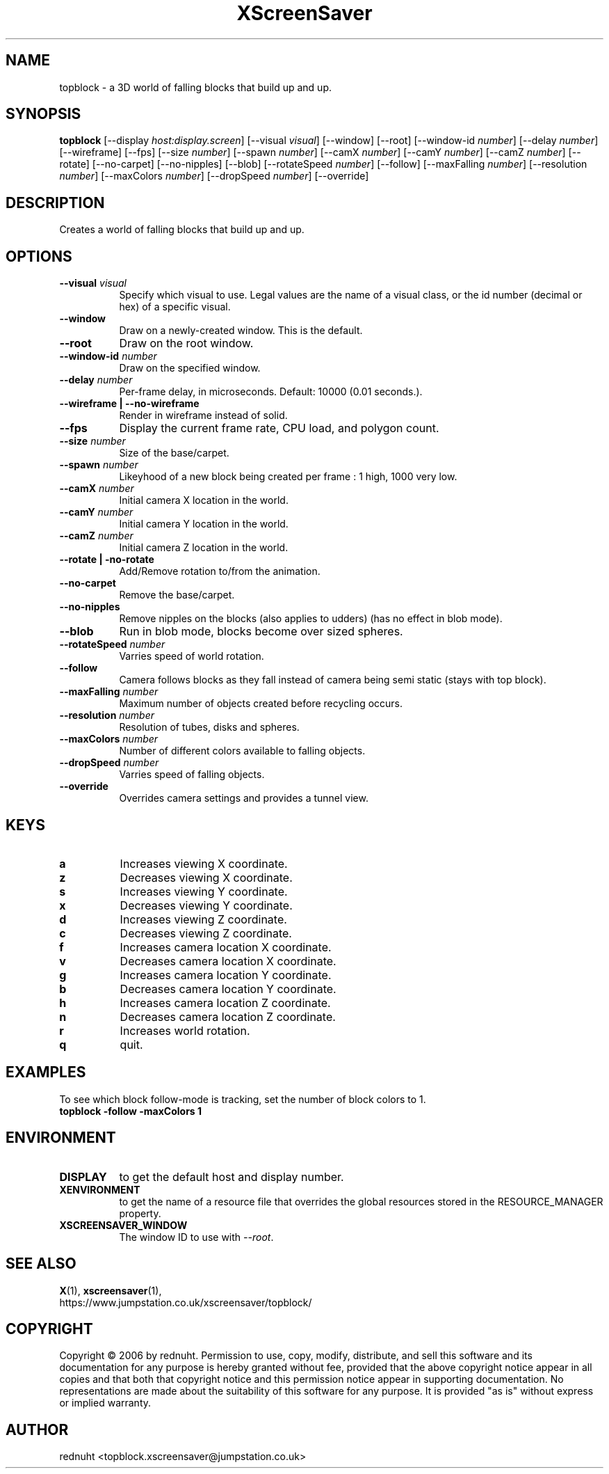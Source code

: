 .TH XScreenSaver 1 "" "X Version 11"
.SH NAME
topblock \- a 3D world of falling blocks that build up and up.
.SH SYNOPSIS
.B topblock
[\-\-display \fIhost:display.screen\fP]
[\-\-visual \fIvisual\fP]
[\-\-window]
[\-\-root]
[\-\-window\-id \fInumber\fP]
[\-\-delay \fInumber\fP]
[\-\-wireframe]
[\-\-fps]
[\-\-size \fInumber\fP]
[\-\-spawn \fInumber\fP]
[\-\-camX \fInumber\fP]
[\-\-camY \fInumber\fP]
[\-\-camZ \fInumber\fP]
[\-\-rotate]
[\-\-no-carpet]
[\-\-no-nipples]
[\-\-blob]
[\-\-rotateSpeed \fInumber\fP]
[\-\-follow]
[\-\-maxFalling \fInumber\fP]
[\-\-resolution \fInumber\fP]
[\-\-maxColors \fInumber\fP]
[\-\-dropSpeed \fInumber\fP]
[\-\-override]
.SH DESCRIPTION
Creates a world of falling blocks that build up and up.
.SH OPTIONS
.TP 8
.B \-\-visual \fIvisual\fP
Specify which visual to use.  Legal values are the name of a visual class,
or the id number (decimal or hex) of a specific visual.
.TP 8
.B \-\-window
Draw on a newly-created window.  This is the default.
.TP 8
.B \-\-root
Draw on the root window.
.TP 8
.B \-\-window\-id \fInumber\fP
Draw on the specified window.
.TP 8
.B \-\-delay \fInumber\fP
Per-frame delay, in microseconds.  Default: 10000 (0.01 seconds.).
.TP 8
.B \-\-wireframe | \-\-no-wireframe
Render in wireframe instead of solid.
.TP 8
.B \-\-fps
Display the current frame rate, CPU load, and polygon count.
.TP 8
.B \-\-size \fInumber\fP
Size of the base/carpet.
.TP 8
.B \-\-spawn \fInumber\fP
Likeyhood of a new block being created per frame : 1 high, 1000 very low.
.TP 8
.B \-\-camX \fInumber\fP
Initial camera X location in the world.
.TP 8
.B \-\-camY \fInumber\fP
Initial camera Y location in the world.
.TP 8
.B \-\-camZ \fInumber\fP
Initial camera Z location in the world.
.TP 8
.B \-\-rotate | -no-rotate
Add/Remove rotation to/from the animation.
.TP 8
.B \-\-no-carpet
Remove the base/carpet.
.TP 8
.B \-\-no-nipples
Remove nipples on the blocks (also applies to udders) (has no effect in blob mode).
.TP 8
.B \-\-blob
Run in blob mode, blocks become over sized spheres.
.TP 8
.B \-\-rotateSpeed \fInumber\fP
Varries speed of world rotation.
.TP 8
.B \-\-follow
Camera follows blocks as they fall instead of camera being semi static (stays with top block).
.TP 8
.B \-\-maxFalling \fInumber\fP
Maximum number of objects created before recycling occurs.
.TP 8
.B \-\-resolution \fInumber\fP
Resolution of tubes, disks and spheres.
.TP 8
.B \-\-maxColors \fInumber\fP
Number of different colors available to falling objects.
.TP 8
.B \-\-dropSpeed \fInumber\fP
Varries speed of falling objects.
.TP 8
.B \-\-override
Overrides camera settings and provides a tunnel view.

.SH KEYS
.PP
.TP 8
.B a
Increases viewing X coordinate.
.TP 8
.B z
Decreases viewing X coordinate.
.TP 8
.B s
Increases viewing Y coordinate.
.TP 8
.B x
Decreases viewing Y coordinate.
.TP 8
.B d
Increases viewing Z coordinate.
.TP 8
.B c
Decreases viewing Z coordinate.
.TP 8
.B f
Increases camera location X coordinate.
.TP 8
.B v
Decreases camera location X coordinate.
.TP 8
.B g
Increases camera location Y coordinate.
.TP 8
.B b
Decreases camera location Y coordinate.
.TP 8
.B h
Increases camera location Z coordinate.
.TP 8
.B n
Decreases camera location Z coordinate.
.TP 8
.B r
Increases world rotation.
.TP 8
.B q
quit.
.SH EXAMPLES
To see which block follow-mode is tracking, set the number of block colors to 1.
.TP 8
.B topblock -follow -maxColors 1
.SH ENVIRONMENT
.PP
.TP 8
.B DISPLAY
to get the default host and display number.
.TP 8
.B XENVIRONMENT
to get the name of a resource file that overrides the global resources
stored in the RESOURCE_MANAGER property.
.TP 8
.B XSCREENSAVER_WINDOW
The window ID to use with \fI\-\-root\fP.
.SH SEE ALSO
.BR X (1),
.BR xscreensaver (1),
.br
https://www.jumpstation.co.uk/xscreensaver/topblock/
.SH COPYRIGHT
Copyright \(co 2006 by rednuht.  Permission to use, copy, modify, 
distribute, and sell this software and its documentation for any purpose is 
hereby granted without fee, provided that the above copyright notice appear 
in all copies and that both that copyright notice and this permission notice
appear in supporting documentation.  No representations are made about the 
suitability of this software for any purpose.  It is provided "as is" without
express or implied warranty.
.SH AUTHOR
rednuht <topblock.xscreensaver@jumpstation.co.uk> 

